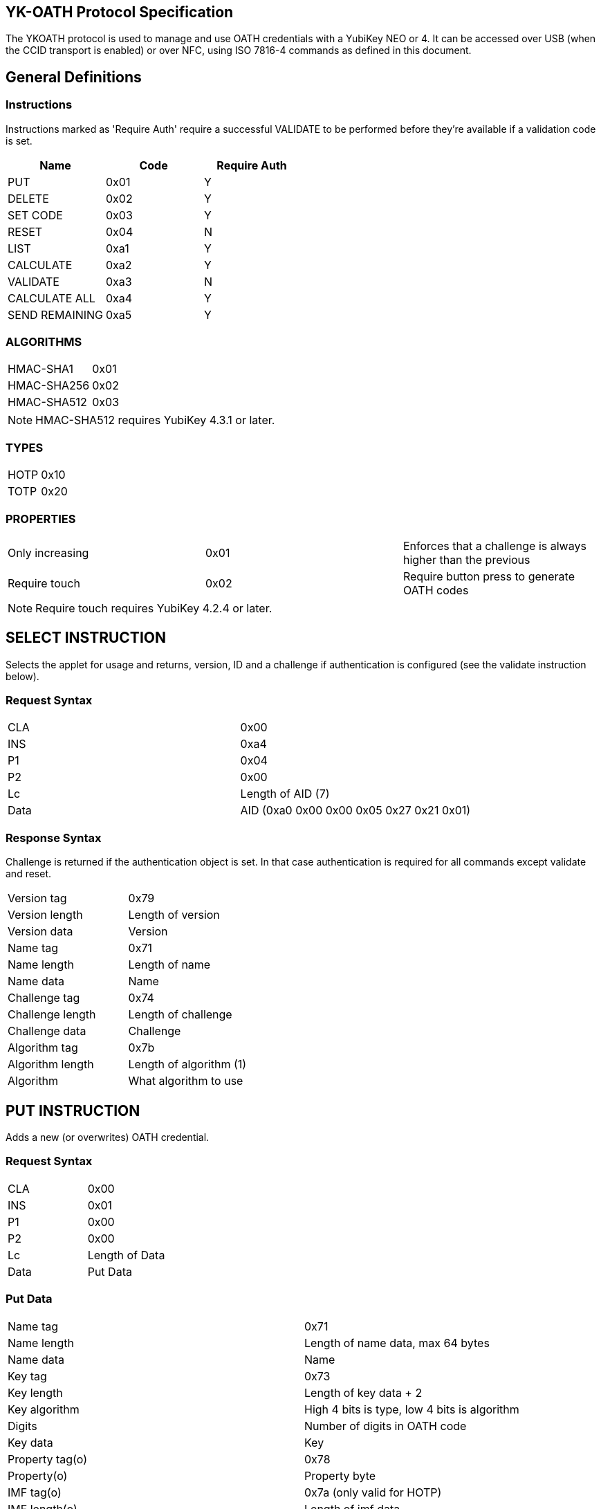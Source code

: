 == YK-OATH Protocol Specification
The YKOATH protocol is used to manage and use OATH credentials with a YubiKey
NEO or 4. It can be accessed over USB (when the CCID transport is enabled) or
over NFC, using ISO 7816-4 commands as defined in this document.

== General Definitions
=== Instructions
Instructions marked as 'Require Auth' require a successful VALIDATE to be
performed before they're available if a validation code is set.
[options="header"]
|========================
|Name           |Code | Require Auth

|PUT            |0x01 | Y
|DELETE         |0x02 | Y
|SET CODE       |0x03 | Y
|RESET          |0x04 | N
|LIST           |0xa1 | Y
|CALCULATE      |0xa2 | Y
|VALIDATE       |0xa3 | N
|CALCULATE ALL  |0xa4 | Y
|SEND REMAINING |0xa5 | Y
|========================

=== ALGORITHMS
|=================
|HMAC-SHA1   |0x01
|HMAC-SHA256 |0x02
|HMAC-SHA512 |0x03
|=================
NOTE: HMAC-SHA512 requires YubiKey 4.3.1 or later.

=== TYPES
|==========
|HOTP |0x10
|TOTP |0x20
|==========

=== PROPERTIES
|========================
|Only increasing | 0x01 | Enforces that a challenge is always higher than the previous
|Require touch   | 0x02 | Require button press to generate OATH codes
|========================
NOTE: Require touch requires YubiKey 4.2.4 or later.

== SELECT INSTRUCTION
Selects the applet for usage and returns, version, ID and a challenge if
authentication is configured (see the validate instruction below).

=== Request Syntax
|=========
|CLA |0x00
|INS |0xa4
|P1  |0x04
|P2  |0x00
|Lc  |Length of AID (7)
|Data|AID (0xa0 0x00 0x00 0x05 0x27 0x21 0x01)
|=========

=== Response Syntax
Challenge is returned if the authentication object is set. In that case
authentication is required for all commands except validate and reset.
|=======================
|Version tag      | 0x79
|Version length   | Length of version
|Version data     | Version
|Name tag         | 0x71
|Name length      | Length of name
|Name data        | Name
|Challenge tag    | 0x74
|Challenge length | Length of challenge
|Challenge data   | Challenge
|Algorithm tag    | 0x7b
|Algorithm length | Length of algorithm (1)
|Algorithm        | What algorithm to use
|=======================

== PUT INSTRUCTION
Adds a new (or overwrites) OATH credential.

=== Request Syntax
|====================
|CLA |0x00
|INS |0x01
|P1  |0x00
|P2  |0x00
|Lc  |Length of Data
|Data|Put Data
|====================

=== Put Data
|==================
|Name tag       |0x71
|Name length    |Length of name data, max 64 bytes
|Name data      |Name
|Key tag        |0x73
|Key length     |Length of key data + 2
|Key algorithm  |High 4 bits is type, low 4 bits is algorithm
|Digits         |Number of digits in OATH code
|Key data       |Key
|Property tag(o)|0x78
|Property(o)    |Property byte
|IMF tag(o)     |0x7a (only valid for HOTP)
|IMF length(o)  |Length of imf data
|IMF data(o)    |Imf
|=================

=== Response Codes
|=====================
|Success      | 0x9000
|No space     | 0x6a84
|Auth required| 0x6982
|Wrong syntax | 0x6a80
|=====================

== DELETE INSTRUCTION
Deletes an existing credential.

=== Request Syntax
|=========
|CLA |0x00
|INS |0x02
|P1  |0x00
|P2  |0x00
|Lc  |Length of Data
|Data|Delete Data
|=========

=== Delete Data
|=================
|Name tag    |0x71
|Name length |Length of name data
|Name data   |Name
|=================

=== Response Codes
|======================
|Success       | 0x9000
|No such object| 0x6984
|Auth required | 0x6982
|Wrong syntax  | 0x6a80
|======================

== SET CODE INSTRUCTION
Configures Authentication.
If length 0 is sent authentication is removed.
The key to be set is expected to be a user-supplied UTF-8 encoded password
passed through 1000 rounds of PBKDF2 with the ID from select used as salt. 16
bytes of that is used. When configuring authentication you're required to send
a challenge and one authentication-response with that key as well to confirm
that the applet and the host software calculate the same response for that key.

=== Request Syntax
|=========
|CLA |0x00
|INS |0x03
|P1  |0x00
|P2  |0x00
|Lc  |Length of Data
|Data|Set Code Data
|=========

=== Set Code Data
|======================
|Key tag         | 0x73
|Key length      | Length of key data + 1
|Key algorithm   | Algorithm
|Key data        | Key
|Challenge tag   | 0x74
|Challenge length| Length of challenge data
|Challenge data  | Challenge
|Response tag    | 0x75
|Response length | Length of response data
|Response data   | Response
|======================

=== Response Codes
|===============================
|Success                | 0x9000
|Response doesn't match | 0x6984
|Auth required          | 0x6982
|Wrong syntax           | 0x6a80
|===============================

== RESET INSTRUCTION
Reset the applet to just-installed state.

=== Request Syntax
|=========
|CLA |0x00
|INS |0x04
|P1  |0xde
|P2  |0xad
|=========

=== Response Codes
|================
|Success | 0x9000
|================

== LIST INSTRUCTION
List configured credentials.

=== Request Syntax
|=========
|CLA |0x00
|INS |0xa1
|P1  |0x00
|P2  |0x00
|=========

=== Response Syntax
Response will be a continual list of objects looking like:
|====================
|Name list tag | 0x72
|Name length   | Length of name + 1
|Algorithm     | High 4 bits is type, low 4 bits is algorithm
|Name data     | Name
|====================

=== Response Codes
|===========================
|Success            | 0x9000
|More data available| 0x61xx
|Auth required      | 0x6982
|Generic error      | 0x6581
|===========================

== CALCULATE INSTRUCTION
Do calculate for one named credential.

=== Request Syntax
|=========
|CLA |0x00
|INS |0xa2
|P1  |0x00
|P2  |0x00 for full response 0x01 for truncated
|Lc  |Length of data
|Data|Calculate data
|=========

=== Calculate Data
|=======================
|Name tag         | 0x71
|Name length      | Length of name data
|Name data        | Name
|Challenge tag    | 0x74
|Challenge length | Length of challenge
|Challenge data   | Challenge
|=======================

=== Response Syntax
|======================
|Response tag    | 0x75 for full response, 0x76 for truncated
|Response length | Length of response + 1
|Digits          | Number of digits in the OATH code
|Response data   | Response
|======================

=== Response Codes
|======================
|Success       | 0x9000
|No such object| 0x6984
|Auth required | 0x6982
|Wrong syntax  | 0x6a80
|Generic error | 0x6581
|======================

== VALIDATE INSTRUCTION
Validate authentication (mutually).
The challenge for this comes from the select command, perform the correct HMAC
function over that challenge with the correct key. Then send a new challenge to
the applet together with the response, the applet will then respond with a
calculation of that that the host software can verify.

=== Request Syntax
|=========
|CLA |0x00
|INS |0xa3
|P1  |0x00
|P2  |0x00
|Lc  |Length of data
|Data|Validate data
|=========

=== Validate Data
|=======================
|Response tag     | 0x75
|Response length  | Length of response
|Response data    | Response
|Challenge tag    | 0x74
|Challenge length | Length of challenge
|Challenge data   | Challenge
|=======================

=== Response Syntax
|======================
|Response tag    | 0x75
|Response length | Length of response
|Response data   | Response
|======================

=== Response Codes
|========================
|Success         | 0x9000
|Auth not enabled| 0x6984
|Wrong syntax    | 0x6a80
|Generic error   | 0x6581
|========================

== CALCULATE ALL INSTRUCTION
Do calculation for all available credentials, returns name + response for TOTP and
just name for HOTP and credentials requiring touch.

=== Request Syntax
|=========
|CLA |0x00
|INS |0xa4
|P1  |0x00
|P2  |0x00 for full response 0x01 for truncated
|Lc  |Length of data
|Data|Calculate all data
|=========

=== Calculate All Data
|=======================
|Challenge tag    | 0x74
|Challenge length | Length of challenge
|Challenge data   | Challenge
|=======================

=== Response Syntax
For HOTP the response tag is 0x77 (No response)
For credentials requiring touch the response tag is 0x7c (No response)
The response will be a list of the following objects:
|===================
|Name tag     | 0x71
|Name length  | Length of name
|Name data    | Name
|Response tag | 0x77 for HOTP, 0x7c for touch, 0x75 for full response or 0x76 for truncated response
|Response len | Length of response + 1
|Digits       | Number of digits in the OATH code
|Response data| Response
|===================

=== Response Codes
|===========================
|Success            | 0x9000
|More data available| 0x61xx
|Auth required      | 0x6982
|Wrong syntax       | 0x6a80
|Generic error      | 0x6581
|===========================

== SEND REMAINING INSTRUCTION
Get remaining data if everything didn't fit in previous response (response
code was 61xx).

=== Request Syntax
|=========
|CLA |0x00
|INS |0xa5
|P1  |0x00
|P2  |0x00
|=========

=== Response Syntax
|=================
|Data | Continued data where previous command left off
|=================
